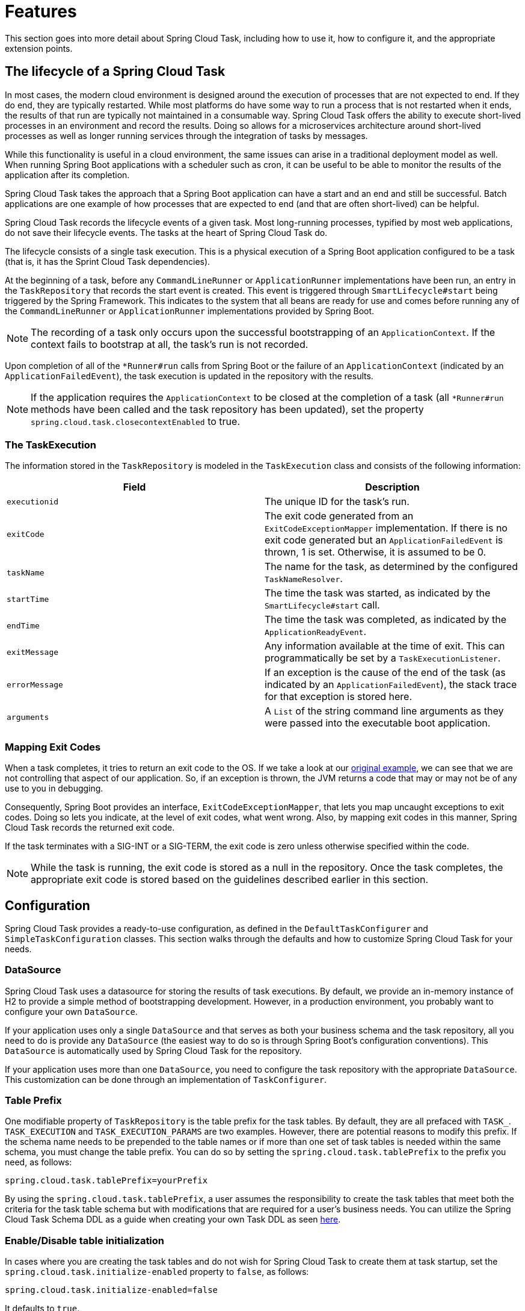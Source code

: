 
[[features]]
= Features

[[partintro]]
--
This section goes into more detail about Spring Cloud Task, including how to use it, how
to configure it, and the appropriate extension points.
--

[[features-lifecycle]]
== The lifecycle of a Spring Cloud Task

In most cases, the modern cloud environment is designed around the execution of processes
that are not expected to end. If they do end, they are typically restarted. While most
platforms do have some way to run a process that is not restarted when it ends, the
results of that run are typically not maintained in a consumable way. Spring Cloud
Task offers the ability to execute short-lived processes in an environment and record the
results. Doing so allows for a microservices architecture around short-lived processes as
well as longer running services through the integration of tasks by messages.

While this functionality is useful in a cloud environment, the same issues can arise in a
traditional deployment model as well. When running Spring Boot applications with a
scheduler such as cron, it can be useful to be able to monitor the results of the
application after its completion.

Spring Cloud Task takes the approach that a Spring Boot application can have a start and
an end and still be successful. Batch applications are one example of how processes that
are expected to end (and that are often short-lived) can be helpful.

Spring Cloud Task records the lifecycle events of a given task. Most long-running
processes, typified by most web applications, do not save their lifecycle events. The
tasks at the heart of Spring Cloud Task do.

The lifecycle consists of a single task execution. This is a physical execution of a
Spring Boot application configured to be a task (that is, it has the Sprint Cloud Task dependencies).

At the beginning of a task, before any `CommandLineRunner` or `ApplicationRunner`
implementations have been run, an entry in the `TaskRepository` that records the start
event is created. This event is triggered through `SmartLifecycle#start` being triggered
by the Spring Framework. This indicates to the system that all beans are ready for use and
comes before running any of the `CommandLineRunner` or `ApplicationRunner` implementations
provided by Spring Boot.

NOTE: The recording of a task only occurs upon the successful bootstrapping of an
`ApplicationContext`. If the context fails to bootstrap at all, the task's run is not
recorded.

Upon completion of all of the `*Runner#run` calls from Spring Boot or the failure of an
`ApplicationContext` (indicated by an `ApplicationFailedEvent`), the task execution is
updated in the repository with the results.

NOTE: If the application requires the `ApplicationContext` to be closed at the
completion of a task (all `*Runner#run` methods have been called and the task
repository has been updated), set the property `spring.cloud.task.closecontextEnabled`
to true.

[[features-task-execution-details]]
=== The TaskExecution

The information stored in the `TaskRepository` is modeled in the `TaskExecution` class and
consists of the following information:

|===
|Field |Description

|`executionid`
|The unique ID for the task's run.

|`exitCode`
|The exit code generated from an `ExitCodeExceptionMapper` implementation. If there is no
exit code generated but an `ApplicationFailedEvent` is thrown, 1 is set.  Otherwise, it is
assumed to be 0.

|`taskName`
|The name for the task, as determined by the configured `TaskNameResolver`.

|`startTime`
|The time the task was started, as indicated by the `SmartLifecycle#start` call.

|`endTime`
|The time the task was completed, as indicated by the `ApplicationReadyEvent`.

|`exitMessage`
|Any information available at the time of exit. This can programmatically be set by a
`TaskExecutionListener`.

|`errorMessage`
|If an exception is the cause of the end of the task (as indicated by an
`ApplicationFailedEvent`), the stack trace for that exception is stored here.

|`arguments`
|A `List` of the string command line arguments as they were passed into the executable
boot application.
|===

[[features-lifecycle-exit-codes]]
=== Mapping Exit Codes

When a task completes, it tries to return an exit code to the OS. If we take a look
at our <<getting-started-developing-first-task,original example>>, we can see that we are
not controlling that aspect of our application. So, if an exception is thrown, the JVM
returns a code that may or may not be of any use to you in debugging.

Consequently, Spring Boot provides an interface, `ExitCodeExceptionMapper`, that lets you
map uncaught exceptions to exit codes. Doing so lets you indicate, at the level of exit
codes, what went wrong. Also, by mapping exit codes in this manner, Spring Cloud Task
records the returned exit code.

If the task terminates with a SIG-INT or a SIG-TERM, the exit code is zero unless
otherwise specified within the code.

NOTE: While the task is running, the exit code is stored as a null in the repository.
Once the task completes, the appropriate exit code is stored based on the guidelines described
earlier in this section.

[[features-configuration]]
== Configuration

Spring Cloud Task provides a ready-to-use configuration, as defined in the
`DefaultTaskConfigurer` and `SimpleTaskConfiguration` classes. This section walks through
the defaults and how to customize Spring Cloud Task for your needs.

[[features-data-source]]
=== DataSource

Spring Cloud Task uses a datasource for storing the results of task executions. By
default, we provide an in-memory instance of H2 to provide a simple method of
bootstrapping development. However, in a production environment, you probably want to
configure your own `DataSource`.

If your application uses only a single `DataSource` and that serves as both your business
schema and the task repository, all you need to do is provide any `DataSource` (the
easiest way to do so is through Spring Boot's configuration conventions).  This
`DataSource` is automatically used by Spring Cloud Task for the repository.

If your application uses more than one `DataSource`, you need to configure the task
repository with the appropriate `DataSource`. This customization can be done through an
implementation of  `TaskConfigurer`.

[[features-table-prefix]]
=== Table Prefix
One modifiable property of `TaskRepository` is the table prefix for the task tables. By
default, they are all prefaced with `TASK_`. `TASK_EXECUTION` and `TASK_EXECUTION_PARAMS`
are two examples. However, there are potential reasons to modify this prefix. If the
schema name needs to be prepended to the table names or if more than one set of task
tables is needed within the same schema, you must change the table prefix. You can do so
by setting the `spring.cloud.task.tablePrefix` to the prefix you need, as follows:

`spring.cloud.task.tablePrefix=yourPrefix`

By using the `spring.cloud.task.tablePrefix`, a user assumes the responsibility to
create the task tables that meet both the criteria for the task table schema but
with modifications that are required for a user's business needs.
You can utilize the Spring Cloud Task Schema DDL as a guide when creating your own Task DDL as seen
https://github.com/spring-cloud/spring-cloud-task/tree/master/spring-cloud-task-core/src/main/resources/org/springframework/cloud/task[here].


[[features-table-initialization]]
=== Enable/Disable table initialization
In cases where you are creating the task tables and do not wish for Spring Cloud Task to
create them at task startup, set the `spring.cloud.task.initialize-enabled` property to
`false`, as follows:

`spring.cloud.task.initialize-enabled=false`

It defaults to `true`.

NOTE: The property `spring.cloud.task.initialize.enable` has been deprecated.

[[features-generated_task_id]]
=== Externally Generated Task ID

In some cases, you may want to allow for the time difference between when a task is
requested and when the infrastructure actually launches it. Spring Cloud Task lets you
create a `TaskExecution` when the task is requested. Then pass the execution ID of the
generated `TaskExecution` to the task so that it can update the `TaskExecution` through
the task's lifecycle.

A `TaskExecution` can be created by calling the `createTaskExecution` method on an
implementation of the `TaskRepository` that references the datastore that holds
the `TaskExecution` objects.

In order to configure your Task to use a generated `TaskExecutionId`, add the
following property:

`spring.cloud.task.executionid=yourtaskId`

[[features-external_task_id]]
=== External Task Id

Spring Cloud Task lets you store an external task ID for each
`TaskExecution`.  In order to configure your Task to use a generated `TaskExecutionId`, add the
following property:

`spring.cloud.task.external-execution-id=<externalTaskId>`

[[features-parent_task_id]]
=== Parent Task Id

Spring Cloud Task lets you store a parent task ID for each `TaskExecution`. An example of
this would be a task that executes another task or tasks and you want to record which task
launched each of the child tasks. In order to configure your Task to set a parent
`TaskExecutionId` add the following property on the child task:

`spring.cloud.task.parent-execution-id=<parentExecutionTaskId>`

[[features-task-configurer]]
=== TaskConfigurer

The `TaskConfigurer` is a strategy interface that lets you customize the way components of
Spring Cloud Task are configured. By default, we provide the `DefaultTaskConfigurer` that
provides logical defaults: `Map`-based in-memory components (useful for development if no
`DataSource` is provided) and JDBC based components (useful if there is a `DataSource`
available).

The `TaskConfigurer` lets you configure three main components:

|===
|Component |Description |Default (provided by `DefaultTaskConfigurer`)

|`TaskRepository`
|The implementation of the `TaskRepository` to be used.
|`SimpleTaskRepository`

|`TaskExplorer`
|The implementation of the `TaskExplorer` (a component for read-only access to the task
repository) to be used.
|`SimpleTaskExplorer`

|`PlatformTransactionManager`
|A transaction manager to be used when running updates for tasks.
|`JdbcTransactionManager` if a `DataSource` is used.
`ResourcelessTransactionManager` if it is not.
|===

You can customize any of the components described in the preceding table by creating a
custom implementation of the `TaskConfigurer` interface. Typically, extending the
`DefaultTaskConfigurer` (which is provided if a `TaskConfigurer` is not found) and
overriding the required getter is sufficient. However, implementing your own from scratch
may be required.

NOTE: Users should not directly use getter methods from a `TaskConfigurer` directly
unless they are using it to supply implementations to be exposed as Spring Beans.

[[features-task-execution-listener]]
=== Task Execution Listener

`TaskExecutionListener` lets you register listeners for specific events that occur during
the task lifecycle. To do so, create a class that implements the
`TaskExecutionListener` interface. The class that implements the `TaskExecutionListener`
interface is notified of the following events:

* `onTaskStartup`: Prior to storing the `TaskExecution` into the `TaskRepository`.
* `onTaskEnd`: Prior to updating the `TaskExecution` entry in the `TaskRepository` and
marking the final state of the task.
* `onTaskFailed`: Prior to the `onTaskEnd` method being invoked when an unhandled
exception is thrown by the task.

Spring Cloud Task also lets you add `TaskExecution` Listeners to methods within a bean
by using the following method annotations:

* `@BeforeTask`: Prior to the storing the `TaskExecution` into the `TaskRepository`
* `@AfterTask`: Prior to the updating of the `TaskExecution` entry in the `TaskRepository`
marking the final state of the task.
* `@FailedTask`: Prior to the `@AfterTask` method being invoked when an unhandled
exception is thrown by the task.

The following example shows the three annotations in use:

[source,java]
----
 public class MyBean {

	@BeforeTask
	public void methodA(TaskExecution taskExecution) {
	}

	@AfterTask
	public void methodB(TaskExecution taskExecution) {
	}

	@FailedTask
	public void methodC(TaskExecution taskExecution, Throwable throwable) {
	}
}
----

NOTE: Inserting an `ApplicationListener` earlier in the chain than `TaskLifecycleListener` exists may cause unexpected effects.

[[features-task-execution-listener-Exceptions]]
==== Exceptions Thrown by Task Execution Listener
If an exception is thrown by a `TaskExecutionListener` event handler, all listener
processing for that event handler stops.  For example, if three `onTaskStartup` listeners
have started and the first `onTaskStartup` event handler throws an exception, the other
two `onTaskStartup` methods are not called. However, the other event handlers (`onTaskEnd`
and `onTaskFailed`) for the `TaskExecutionListeners` are called.

The exit code returned when a exception is thrown by a `TaskExecutionListener`
event handler is the exit code that was reported by the
https://docs.spring.io/spring-boot/docs/current/api/org/springframework/boot/ExitCodeEvent.html[ExitCodeEvent].
If no `ExitCodeEvent` is emitted, the Exception thrown is evaluated to see
if it is of type
https://docs.spring.io/spring-boot/docs/current/reference/htmlsingle/#boot-features-application-exit[ExitCodeGenerator].
If so, it returns the exit code from  the `ExitCodeGenerator`. Otherwise, `1`
is returned.

In the case that an exception is thrown in an `onTaskStartup` method, the exit code for the application will be `1`.
If an exception is thrown in either a `onTaskEnd` or `onTaskFailed`
method, the exit code for the application will be the one established using the rules enumerated above.

NOTE: In the case of an exception being thrown in a `onTaskStartup`, `onTaskEnd`, or `onTaskFailed`
you can not override the exit code for the application using `ExitCodeExceptionMapper`.



[[features-task-execution-listener-exit-messages]]
==== Exit Messages

You can set the exit message for a task programmatically by using a
`TaskExecutionListener`. This is done by setting the `TaskExecution's` `exitMessage`,
which then gets passed into the `TaskExecutionListener`. The following example shows
a method that is annotated with the `@AfterTask` `ExecutionListener` :

[source,java]
@AfterTask
public void afterMe(TaskExecution taskExecution) {
    taskExecution.setExitMessage("AFTER EXIT MESSAGE");
}

An `ExitMessage` can be set at any of the listener events (`onTaskStartup`,
`onTaskFailed`, and `onTaskEnd`). The order of precedence for the three listeners follows:

. `onTaskEnd`
. `onTaskFailed`
. `onTaskStartup`

For example, if you set an `exitMessage` for the `onTaskStartup` and `onTaskFailed`
listeners and the task ends without failing, the `exitMessage` from the `onTaskStartup`
is stored in the repository. Otherwise, if a failure occurs, the `exitMessage` from
the `onTaskFailed` is stored. Also if you set the `exitMessage` with an
`onTaskEnd` listener, the `exitMessage` from the `onTaskEnd` supersedes
the exit messages from both the `onTaskStartup` and `onTaskFailed`.

[[features-single-instance-enabled]]
=== Restricting Spring Cloud Task Instances

Spring Cloud Task lets you establish that only one task with a given task name can be run
at a time. To do so, you need to establish the <<features-task-name, task name>> and set
`spring.cloud.task.single-instance-enabled=true` for each task execution. While the first
task execution is running, any other time you try to run a task with the same
<<features-task-name, task name>> and`spring.cloud.task.single-instance-enabled=true`, the
task fails with the following error message: `Task with name "application" is already
running.` The default value for `spring.cloud.task.single-instance-enabled` is `false`. The
following example shows how to set `spring.cloud.task.single-instance-enabled` to `true`:

`spring.cloud.task.single-instance-enabled=true or false`

To use this feature, you must add the following Spring Integration dependencies to your
application:

[source,xml]
<dependency>
    <groupId>org.springframework.integration</groupId>
    <artifactId>spring-integration-core</artifactId>
</dependency>
<dependency>
    <groupId>org.springframework.integration</groupId>
    <artifactId>spring-integration-jdbc</artifactId>
</dependency>

NOTE: The exit code for the application will be 1 if the task fails because this feature
is enabled and another task is running with the same task name.

==== Single Instance Usage for Spring AOT And Native Compilation
To use Spring Cloud Task's single-instance feature when creating a natively compiled app, you need to enable the feature at build time.
To do so, add the process-aot execution and set `spring.cloud.task.single-step-instance-enabled=true` as a JVM argument, as follows:
[source,xml]
<plugin>
    <groupId>org.springframework.boot</groupId>
    <artifactId>spring-boot-maven-plugin</artifactId>
    <executions>
        <execution>
            <id>process-aot</id>
            <goals>
                <goal>process-aot</goal>
            </goals>
            <configuration>
                <jvmArguments>
                    -Dspring.cloud.task.single-instance-enabled=true
                </jvmArguments>
            </configuration>
        </execution>
    </executions>
</plugin>

=== Enabling  Observations for ApplicationRunner and CommandLineRunner


To Enable Task Observations for `ApplicationRunner` or `CommandLineRunner` set `spring.cloud.task.observation.enabled` to true.

An example task application with observations enables using the `SimpleMeterRegistry` can be found https://github.com/spring-cloud/spring-cloud-task/tree/main/spring-cloud-task-samples/task-observations[here].

=== Disabling Spring Cloud Task Auto Configuration

In cases where Spring Cloud Task should not be autoconfigured for an implementation, you can disable Task's auto configuration.
This can be done either by adding the following annotation to your Task application:
```
@EnableAutoConfiguration(exclude={SimpleTaskAutoConfiguration.class})
```
You may also disable Task auto configuration by setting the `spring.cloud.task.autoconfiguration.enabled` property to `false`.

[[closing-the-context]]
=== Closing the Context
If the application requires the `ApplicationContext` to be closed at the
completion of a task (all `*Runner#run` methods have been called and the task
repository has been updated), set the property `spring.cloud.task.closecontextEnabled`
to `true`.

Another case to close the context is when the Task Execution completes however the application does not terminate.
In these cases the context is held open because a thread has been allocated
(for example: if you are using a TaskExecutor). In these cases
set the `spring.cloud.task.closecontextEnabled` property to `true` when launching your task.
This will close the application's context once the task is complete.
Thus allowing the application to terminate.

[[enable-task-metrics]]
=== Enable Task Metrics
Spring Cloud Task integrates with Micrometer and creates observations for the Tasks it executes.
To enable Task Observability integration, you must add `spring-boot-starter-actuator`, your preferred registry implementation (if you want to publish metrics), and micrometer-tracing (if you want to publish tracing data) to your task application.
An example maven set of dependencies to enable task observability and metrics using Influx would be:

[source,xml]
<dependency>
    <groupId>org.springframework.boot</groupId>
    <artifactId>spring-boot-starter-actuator</artifactId>
</dependency>
<dependency>
    <groupId>io.micrometer</groupId>
    <artifactId>micrometer-registry-influx</artifactId>
    <scope>runtime</scope>
</dependency>

[[spring-task-and-spring-cloud-task]]
=== Spring Task and Spring Cloud Task Properties

The term `task` is frequently used word in the industry. In one such example Spring Boot offers the `spring.task` while Spring Cloud Task offers the `spring.cloud.task` properties.
This has caused some confusion in the past that these two groups of properties are directly related.   However, they represent 2 different set of features offered in the Spring ecosystem.

* `spring.task` refers to the properties that configure the `ThreadPoolTaskScheduler`.
* `spring.cloud.task` refers to the properties that configure features of Spring Cloud Task.
